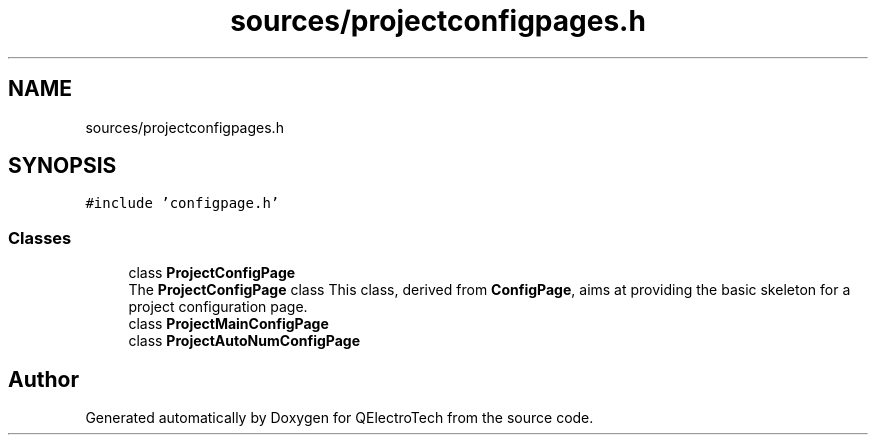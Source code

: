 .TH "sources/projectconfigpages.h" 3 "Thu Aug 27 2020" "Version 0.8-dev" "QElectroTech" \" -*- nroff -*-
.ad l
.nh
.SH NAME
sources/projectconfigpages.h
.SH SYNOPSIS
.br
.PP
\fC#include 'configpage\&.h'\fP
.br

.SS "Classes"

.in +1c
.ti -1c
.RI "class \fBProjectConfigPage\fP"
.br
.RI "The \fBProjectConfigPage\fP class This class, derived from \fBConfigPage\fP, aims at providing the basic skeleton for a project configuration page\&. "
.ti -1c
.RI "class \fBProjectMainConfigPage\fP"
.br
.ti -1c
.RI "class \fBProjectAutoNumConfigPage\fP"
.br
.in -1c
.SH "Author"
.PP 
Generated automatically by Doxygen for QElectroTech from the source code\&.
